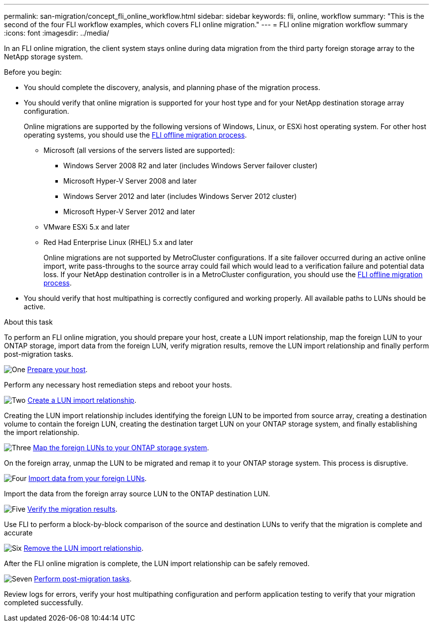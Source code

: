 ---
permalink: san-migration/concept_fli_online_workflow.html
sidebar: sidebar
keywords: fli, online, workflow
summary: "This is the second of the four FLI workflow examples, which covers FLI online migration."
---
= FLI online migration workflow summary
:icons: font
:imagesdir: ../media/

[.lead]
In an FLI online migration, the client system stays online during data migration from the third party foreign storage array to the NetApp storage system. 

.Before you begin:

* You should complete the discovery, analysis, and planning phase of the migration process.

* You should verify that online migration is supported for your host type and for your NetApp destination storage array configuration. 
+
Online migrations are supported by the following versions of Windows, Linux, or ESXi host operating system. For other host operating systems, you should use the link:prepare-host-offline-migration.html[FLI offline migration process].
+
** Microsoft (all versions of the servers listed are supported):
*** Windows Server 2008 R2 and later (includes Windows Server failover cluster)
*** Microsoft Hyper-V Server 2008 and later
*** Windows Server 2012 and later (includes Windows Server 2012 cluster)
*** Microsoft Hyper-V Server 2012 and later
** VMware ESXi 5.x and later 
** Red Had Enterprise Linux (RHEL) 5.x and later
+
Online migrations are not supported by MetroCluster configurations.  If a site failover occurred during an active online import, write pass-throughs to the source array could fail which would lead to a verification failure and potential data loss.  If your NetApp destination controller is in a MetroCluster configuration, you should use the link:prepare-host-offline-migration.html[FLI offline migration process].

* You should verify that host multipathing is correctly configured and working properly. All available paths to LUNs should be active.


.About this task

To perform an FLI online migration, you should prepare your host, create a LUN import relationship, map the foreign LUN to your ONTAP storage, import data from the foreign LUN, verify migration results, remove the LUN import relationship and finally perform post-migration tasks.


.image:https://raw.githubusercontent.com/NetAppDocs/common/main/media/number-1.png[One] link:prepare-host-online-migration.html[Prepare your host].
[role="quick-margin-para"]

Perform any necessary host remediation steps and reboot your hosts.

.image:https://raw.githubusercontent.com/NetAppDocs/common/main/media/number-2.png[Two] link:create-lun-import-relationship-online.html[Create a LUN import relationship].
[role="quick-margin-para"]

Creating the LUN import relationship includes identifying the foreign LUN to be imported from source array, creating a destination volume to contain the foreign LUN, creating the destination target LUN on your ONTAP storage system, and finally establishing the import relationship.

.image:https://raw.githubusercontent.com/NetAppDocs/common/main/media/number-3.png[Three] link:map-source-lun-to-destination-online-migration.html[Map the foreign LUNs to your ONTAP storage system].

On the foreign array, unmap the LUN to be migrated and remap it to your ONTAP storage system. This process is disruptive.

.image:https://raw.githubusercontent.com/NetAppDocs/common/main/media/number-4.png[Four] link:task_fli_online_importing_the_data.html[Import data from your foreign LUNs].
[role="quick-margin-para"]

Import the data from the foreign array source LUN to the ONTAP destination LUN.

.image:https://raw.githubusercontent.com/NetAppDocs/common/main/media/number-5.png[Five] link:task_fli_online_verifying_migration_results.html[Verify the migration results].
[role="quick-margin-para"]

Use FLI to perform a block-by-block comparison of the source and destination LUNs to verify that the migration is complete and accurate

.image:https://raw.githubusercontent.com/NetAppDocs/common/main/media/number-6.png[Six] link:remove-lun-import-relationship-online.html[Remove the LUN import relationship].
[role="quick-margin-para"]

After the FLI online migration is complete, the LUN import relationship can be safely removed.

.image:https://raw.githubusercontent.com/NetAppDocs/common/main/media/number-7.png[Seven] link:concept_fli_online_post_migration_tasks.html[Perform post-migration tasks].
[role="quick-margin-para"]

Review logs for errors, verify your host multipathing configuration and perform application testing to verify that your migration completed successfully.

// 2025 June 23, ONTAPDOC-3058
// 2022 Dec 05, ONTAPDOC-718
